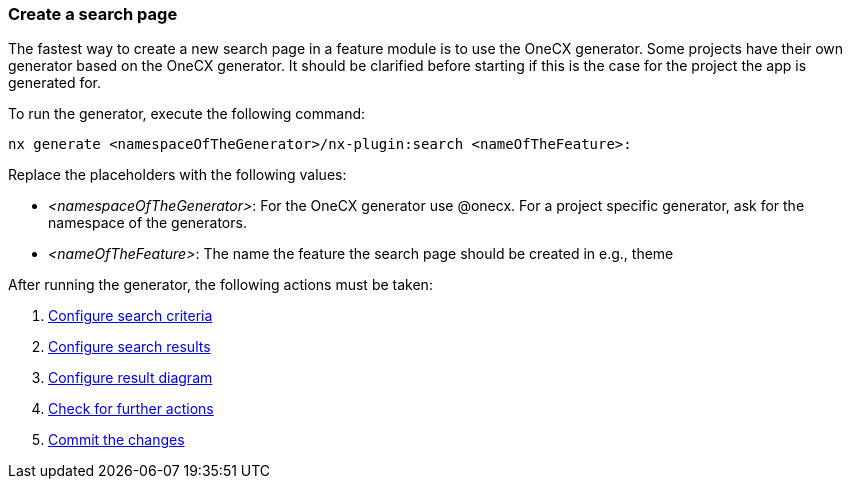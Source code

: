 === Create a search page
The fastest way to create a new search page in a feature module is to use the OneCX generator. Some projects have their own generator based on the OneCX generator. It should be clarified before starting if this is the case for the project the app is generated for. 

To run the generator, execute the following command: 
----
nx generate <namespaceOfTheGenerator>/nx-plugin:search <nameOfTheFeature>: 
----

Replace the placeholders with the following values: 

* _<namespaceOfTheGenerator>_: For the OneCX generator use @onecx. For a project specific generator, ask for the namespace of the generators. 

* _<nameOfTheFeature>_: The name the feature the search page should be created in e.g., theme 

After running the generator, the following actions must be taken: 

[start=1]
. xref:search/configureSearchCriteria.adoc[Configure search criteria]
. xref:search/configureSearchResults.adoc[Configure search results]
. xref:search/configureResultDiagram.adoc[Configure result diagram]
. xref:search/checkForFurtherActions.adoc[Check for further actions]
. xref:search/commitTheChanges.adoc[Commit the changes]
